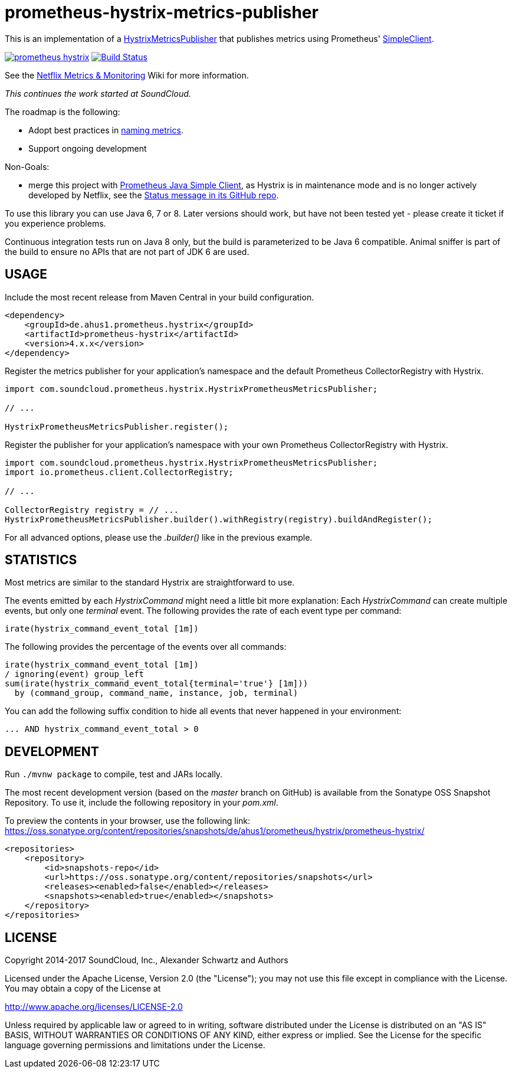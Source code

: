 = prometheus-hystrix-metrics-publisher

This is an implementation of a http://netflix.github.com/Hystrix/javadoc/index.html?com/netflix/hystrix/strategy/metrics/HystrixMetricsPublisher.html[HystrixMetricsPublisher]
that publishes metrics using Prometheus' https://github.com/prometheus/client_java[SimpleClient].

image:https://img.shields.io/maven-central/v/de.ahus1.prometheus.hystrix/prometheus-hystrix.svg[link=https://mvnrepository.com/artifact/de.ahus1.prometheus.hystrix/prometheus-hystrix]
image:https://github.com/ahus1/prometheus-hystrix/workflows/Java%20CI%20with%20Maven/badge.svg?branch=master[Build Status,link=https://github.com/ahus1/prometheus-hystrix/actions?query=workflow%3A%22Java+CI+with+Maven%22+branch%3Amaster]

See the https://github.com/Netflix/Hystrix/wiki/Metrics-and-Monitoring[Netflix Metrics &amp; Monitoring] Wiki for more information.

_This continues the work started at SoundCloud._

The roadmap is the following:

* Adopt best practices in https://prometheus.io/docs/practices/naming/[naming metrics].

* Support ongoing development

Non-Goals:

* merge this project with https://github.com/prometheus/client_java[Prometheus Java Simple Client], as Hystrix is in maintenance mode and is no longer actively developed by Netflix, see the https://github.com/Netflix/Hystrix#hystrix-status[Status message in its GitHub repo].

To use this library you can use Java 6, 7 or 8. Later versions should work, but have not been tested yet - please create it ticket if you experience problems.

Continuous integration tests run on Java 8 only, but the build is parameterized to be Java 6 compatible.
Animal sniffer is part of the build to ensure no APIs that are not part of JDK 6 are used.

== USAGE

Include the most recent release from Maven Central in your build configuration.

[source,xml]
----
<dependency>
    <groupId>de.ahus1.prometheus.hystrix</groupId>
    <artifactId>prometheus-hystrix</artifactId>
    <version>4.x.x</version>
</dependency>
----

Register the metrics publisher for your application's namespace and the default Prometheus CollectorRegistry with Hystrix.

[source,java]
----
import com.soundcloud.prometheus.hystrix.HystrixPrometheusMetricsPublisher;

// ...

HystrixPrometheusMetricsPublisher.register();
----

Register the publisher for your application's namespace with your own Prometheus CollectorRegistry with Hystrix.

[source,java]
----
import com.soundcloud.prometheus.hystrix.HystrixPrometheusMetricsPublisher;
import io.prometheus.client.CollectorRegistry;

// ...

CollectorRegistry registry = // ...
HystrixPrometheusMetricsPublisher.builder().withRegistry(registry).buildAndRegister();
----

For all advanced options, please use the _.builder()_ like in the previous example.

== STATISTICS

Most metrics are similar to the standard Hystrix are straightforward to use.

The events emitted by each _HystrixCommand_ might need a little bit more explanation:
Each _HystrixCommand_ can create multiple events, but only one _terminal_ event.
The following provides the rate of each event type per command:

----
irate(hystrix_command_event_total [1m])
----

The following provides the percentage of the events over all commands:

----
irate(hystrix_command_event_total [1m])
/ ignoring(event) group_left
sum(irate(hystrix_command_event_total{terminal='true'} [1m]))
  by (command_group, command_name, instance, job, terminal)
----

You can add the following suffix condition to hide all events that never happened in your environment:

----
... AND hystrix_command_event_total > 0
----

== DEVELOPMENT

Run `./mvnw package` to compile, test and JARs locally.

The most recent development version (based on the _master_ branch on GitHub) is available from the Sonatype OSS Snapshot Repository.
To use it, include the following repository in your _pom.xml_.

To preview the contents in your browser, use the following link: +
https://oss.sonatype.org/content/repositories/snapshots/de/ahus1/prometheus/hystrix/prometheus-hystrix/

[source,xml]
----
<repositories>
    <repository>
        <id>snapshots-repo</id>
        <url>https://oss.sonatype.org/content/repositories/snapshots</url>
        <releases><enabled>false</enabled></releases>
        <snapshots><enabled>true</enabled></snapshots>
    </repository>
</repositories>
----

== LICENSE

Copyright 2014-2017 SoundCloud, Inc., Alexander Schwartz and Authors

Licensed under the Apache License, Version 2.0 (the "License");
you may not use this file except in compliance with the License.
You may obtain a copy of the License at

http://www.apache.org/licenses/LICENSE-2.0[http://www.apache.org/licenses/LICENSE-2.0]

Unless required by applicable law or agreed to in writing, software
distributed under the License is distributed on an "AS IS" BASIS,
WITHOUT WARRANTIES OR CONDITIONS OF ANY KIND, either express or implied.
See the License for the specific language governing permissions and
limitations under the License.

